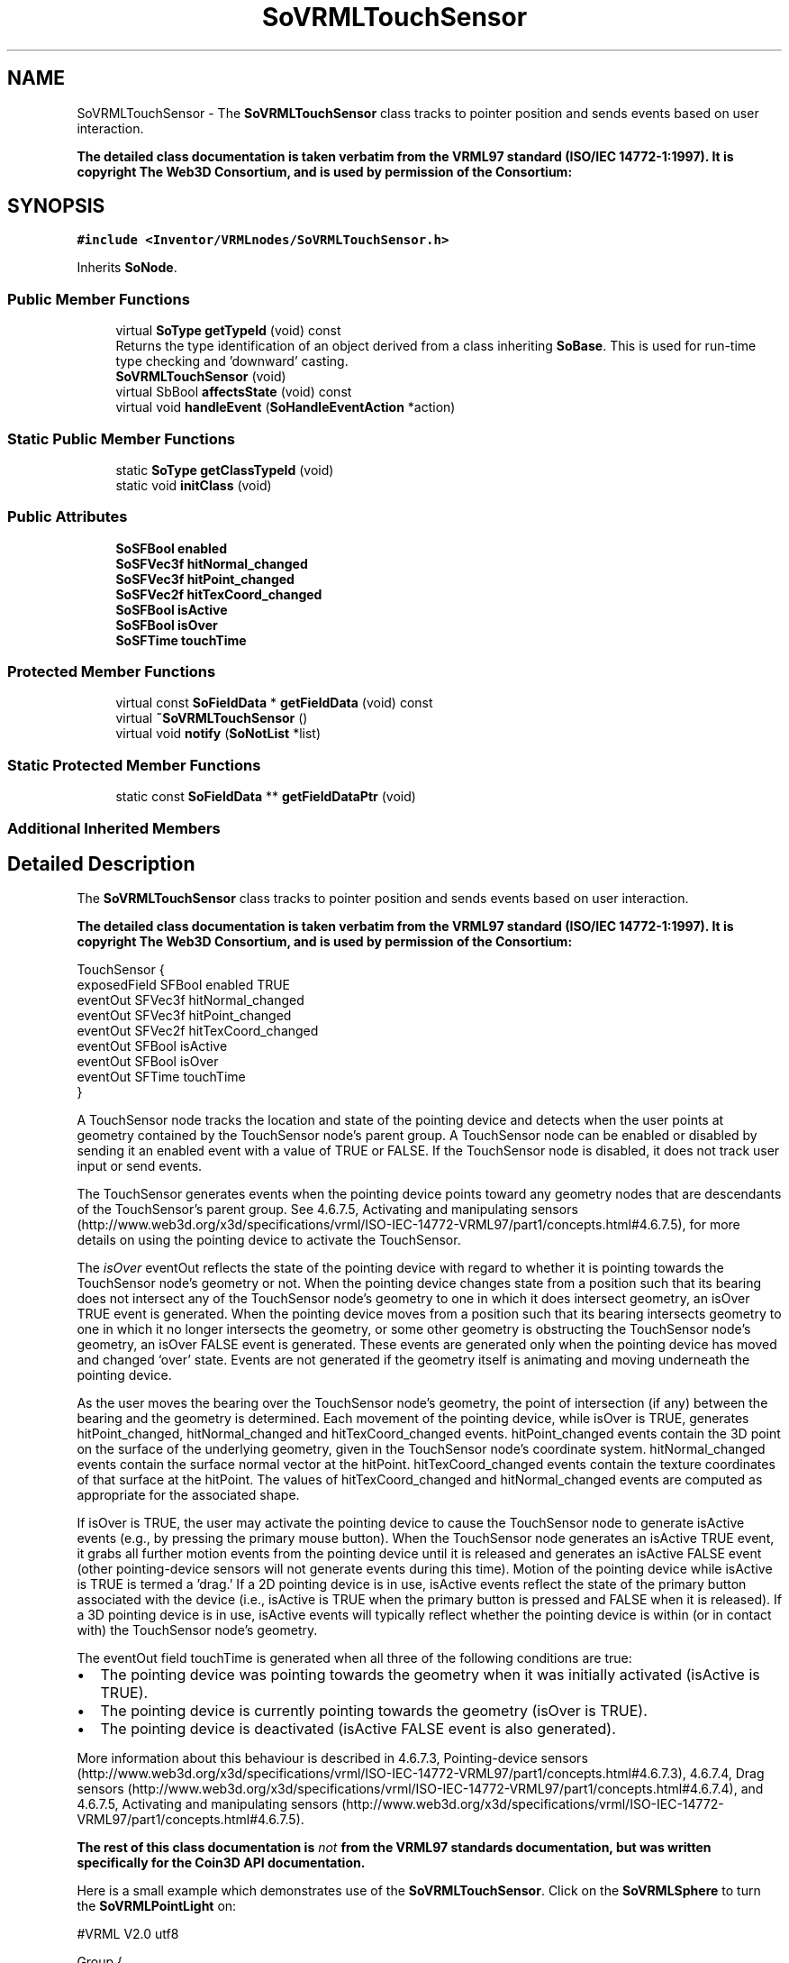 .TH "SoVRMLTouchSensor" 3 "Sun May 28 2017" "Version 4.0.0a" "Coin" \" -*- nroff -*-
.ad l
.nh
.SH NAME
SoVRMLTouchSensor \- The \fBSoVRMLTouchSensor\fP class tracks to pointer position and sends events based on user interaction\&.
.PP
\fBThe detailed class documentation is taken verbatim from the VRML97 standard (ISO/IEC 14772-1:1997)\&. It is copyright The Web3D Consortium, and is used by permission of the Consortium:\fP  

.SH SYNOPSIS
.br
.PP
.PP
\fC#include <Inventor/VRMLnodes/SoVRMLTouchSensor\&.h>\fP
.PP
Inherits \fBSoNode\fP\&.
.SS "Public Member Functions"

.in +1c
.ti -1c
.RI "virtual \fBSoType\fP \fBgetTypeId\fP (void) const"
.br
.RI "Returns the type identification of an object derived from a class inheriting \fBSoBase\fP\&. This is used for run-time type checking and 'downward' casting\&. "
.ti -1c
.RI "\fBSoVRMLTouchSensor\fP (void)"
.br
.ti -1c
.RI "virtual SbBool \fBaffectsState\fP (void) const"
.br
.ti -1c
.RI "virtual void \fBhandleEvent\fP (\fBSoHandleEventAction\fP *action)"
.br
.in -1c
.SS "Static Public Member Functions"

.in +1c
.ti -1c
.RI "static \fBSoType\fP \fBgetClassTypeId\fP (void)"
.br
.ti -1c
.RI "static void \fBinitClass\fP (void)"
.br
.in -1c
.SS "Public Attributes"

.in +1c
.ti -1c
.RI "\fBSoSFBool\fP \fBenabled\fP"
.br
.ti -1c
.RI "\fBSoSFVec3f\fP \fBhitNormal_changed\fP"
.br
.ti -1c
.RI "\fBSoSFVec3f\fP \fBhitPoint_changed\fP"
.br
.ti -1c
.RI "\fBSoSFVec2f\fP \fBhitTexCoord_changed\fP"
.br
.ti -1c
.RI "\fBSoSFBool\fP \fBisActive\fP"
.br
.ti -1c
.RI "\fBSoSFBool\fP \fBisOver\fP"
.br
.ti -1c
.RI "\fBSoSFTime\fP \fBtouchTime\fP"
.br
.in -1c
.SS "Protected Member Functions"

.in +1c
.ti -1c
.RI "virtual const \fBSoFieldData\fP * \fBgetFieldData\fP (void) const"
.br
.ti -1c
.RI "virtual \fB~SoVRMLTouchSensor\fP ()"
.br
.ti -1c
.RI "virtual void \fBnotify\fP (\fBSoNotList\fP *list)"
.br
.in -1c
.SS "Static Protected Member Functions"

.in +1c
.ti -1c
.RI "static const \fBSoFieldData\fP ** \fBgetFieldDataPtr\fP (void)"
.br
.in -1c
.SS "Additional Inherited Members"
.SH "Detailed Description"
.PP 
The \fBSoVRMLTouchSensor\fP class tracks to pointer position and sends events based on user interaction\&.
.PP
\fBThe detailed class documentation is taken verbatim from the VRML97 standard (ISO/IEC 14772-1:1997)\&. It is copyright The Web3D Consortium, and is used by permission of the Consortium:\fP 


.PP
.nf
TouchSensor {
  exposedField SFBool  enabled TRUE
  eventOut     SFVec3f hitNormal_changed
  eventOut     SFVec3f hitPoint_changed
  eventOut     SFVec2f hitTexCoord_changed
  eventOut     SFBool  isActive
  eventOut     SFBool  isOver
  eventOut     SFTime  touchTime
}

.fi
.PP
.PP
A TouchSensor node tracks the location and state of the pointing device and detects when the user points at geometry contained by the TouchSensor node's parent group\&. A TouchSensor node can be enabled or disabled by sending it an enabled event with a value of TRUE or FALSE\&. If the TouchSensor node is disabled, it does not track user input or send events\&.
.PP
The TouchSensor generates events when the pointing device points toward any geometry nodes that are descendants of the TouchSensor's parent group\&. See 4\&.6\&.7\&.5, Activating and manipulating sensors (http://www.web3d.org/x3d/specifications/vrml/ISO-IEC-14772-VRML97/part1/concepts.html#4.6.7.5), for more details on using the pointing device to activate the TouchSensor\&.
.PP
The \fIisOver\fP eventOut reflects the state of the pointing device with regard to whether it is pointing towards the TouchSensor node's geometry or not\&. When the pointing device changes state from a position such that its bearing does not intersect any of the TouchSensor node's geometry to one in which it does intersect geometry, an isOver TRUE event is generated\&. When the pointing device moves from a position such that its bearing intersects geometry to one in which it no longer intersects the geometry, or some other geometry is obstructing the TouchSensor node's geometry, an isOver FALSE event is generated\&. These events are generated only when the pointing device has moved and changed `over' state\&. Events are not generated if the geometry itself is animating and moving underneath the pointing device\&.
.PP
As the user moves the bearing over the TouchSensor node's geometry, the point of intersection (if any) between the bearing and the geometry is determined\&. Each movement of the pointing device, while isOver is TRUE, generates hitPoint_changed, hitNormal_changed and hitTexCoord_changed events\&. hitPoint_changed events contain the 3D point on the surface of the underlying geometry, given in the TouchSensor node's coordinate system\&. hitNormal_changed events contain the surface normal vector at the hitPoint\&. hitTexCoord_changed events contain the texture coordinates of that surface at the hitPoint\&. The values of hitTexCoord_changed and hitNormal_changed events are computed as appropriate for the associated shape\&.
.PP
If isOver is TRUE, the user may activate the pointing device to cause the TouchSensor node to generate isActive events (e\&.g\&., by pressing the primary mouse button)\&. When the TouchSensor node generates an isActive TRUE event, it grabs all further motion events from the pointing device until it is released and generates an isActive FALSE event (other pointing-device sensors will not generate events during this time)\&. Motion of the pointing device while isActive is TRUE is termed a 'drag\&.' If a 2D pointing device is in use, isActive events reflect the state of the primary button associated with the device (i\&.e\&., isActive is TRUE when the primary button is pressed and FALSE when it is released)\&. If a 3D pointing device is in use, isActive events will typically reflect whether the pointing device is within (or in contact with) the TouchSensor node's geometry\&.
.PP
The eventOut field touchTime is generated when all three of the following conditions are true:
.PP
.IP "\(bu" 2
The pointing device was pointing towards the geometry when it was initially activated (isActive is TRUE)\&.
.IP "\(bu" 2
The pointing device is currently pointing towards the geometry (isOver is TRUE)\&.
.IP "\(bu" 2
The pointing device is deactivated (isActive FALSE event is also generated)\&.
.PP
.PP
More information about this behaviour is described in 4\&.6\&.7\&.3, Pointing-device sensors (http://www.web3d.org/x3d/specifications/vrml/ISO-IEC-14772-VRML97/part1/concepts.html#4.6.7.3), 4\&.6\&.7\&.4, Drag sensors (http://www.web3d.org/x3d/specifications/vrml/ISO-IEC-14772-VRML97/part1/concepts.html#4.6.7.4), and 4\&.6\&.7\&.5, Activating and manipulating sensors (http://www.web3d.org/x3d/specifications/vrml/ISO-IEC-14772-VRML97/part1/concepts.html#4.6.7.5)\&.
.PP
\fBThe rest of this class documentation is \fInot\fP from the VRML97 standards documentation, but was written specifically for the Coin3D API documentation\&.\fP
.PP
Here is a small example which demonstrates use of the \fBSoVRMLTouchSensor\fP\&. Click on the \fBSoVRMLSphere\fP to turn the \fBSoVRMLPointLight\fP on:
.PP
.PP
.nf
#VRML V2\&.0 utf8

Group {
   children [
      Transform {
         children [
            DEF light PointLight {
               intensity 1
               on FALSE
            }

            Transform {
               translation -2 0 -2
               children [
                  Shape {
                     appearance Appearance {
                        material Material {
                           diffuseColor 1 0 1
                           specularColor 1 1 1
                           shininess 0\&.9
                        }
                     }
                     geometry Sphere { }
                  }
                  DEF touchsensor TouchSensor { }
               ]
            }
         ]
      }
   ]
   ROUTE touchsensor\&.isActive TO light\&.set_on
}
.fi
.PP
 
.SH "Constructor & Destructor Documentation"
.PP 
.SS "SoVRMLTouchSensor::SoVRMLTouchSensor (void)"
Constructor\&. 
.SS "SoVRMLTouchSensor::~SoVRMLTouchSensor ()\fC [protected]\fP, \fC [virtual]\fP"
Destructor\&. 
.SH "Member Function Documentation"
.PP 
.SS "\fBSoType\fP SoVRMLTouchSensor::getTypeId (void) const\fC [virtual]\fP"

.PP
Returns the type identification of an object derived from a class inheriting \fBSoBase\fP\&. This is used for run-time type checking and 'downward' casting\&. Usage example:
.PP
.PP
.nf
void foo(SoNode * node)
{
  if (node->getTypeId() == SoFile::getClassTypeId()) {
    SoFile * filenode = (SoFile *)node;  // safe downward cast, knows the type
  }
}
.fi
.PP
.PP
For application programmers wanting to extend the library with new nodes, engines, nodekits, draggers or others: this method needs to be overridden in \fIall\fP subclasses\&. This is typically done as part of setting up the full type system for extension classes, which is usually accomplished by using the pre-defined macros available through for instance \fBInventor/nodes/SoSubNode\&.h\fP (SO_NODE_INIT_CLASS and SO_NODE_CONSTRUCTOR for node classes), \fBInventor/engines/SoSubEngine\&.h\fP (for engine classes) and so on\&.
.PP
For more information on writing Coin extensions, see the class documentation of the toplevel superclasses for the various class groups\&. 
.PP
Implements \fBSoBase\fP\&.
.SS "const \fBSoFieldData\fP * SoVRMLTouchSensor::getFieldData (void) const\fC [protected]\fP, \fC [virtual]\fP"
Returns a pointer to the class-wide field data storage object for this instance\&. If no fields are present, returns \fCNULL\fP\&. 
.PP
Reimplemented from \fBSoFieldContainer\fP\&.
.SS "SbBool SoVRMLTouchSensor::affectsState (void) const\fC [virtual]\fP"
Returns \fCTRUE\fP if the node could have any effect on the state during traversal\&.
.PP
If it returns \fCFALSE\fP, no data in the traversal-state will change from the pre-traversal state to the post-traversal state\&. The \fBSoSeparator\fP node will for instance return \fCFALSE\fP, as it pushes and pops the state before and after traversal of its children\&. All \fBSoShape\fP nodes will also return \fCFALSE\fP, as just pushing out geometry data to the rendering engine won't affect the actual rendering state\&.
.PP
The default method returns \fCTRUE\fP, on a 'better safe than sorry' philosophy\&. 
.PP
Reimplemented from \fBSoNode\fP\&.
.SS "void SoVRMLTouchSensor::handleEvent (\fBSoHandleEventAction\fP * action)\fC [virtual]\fP"
Action method for \fBSoHandleEventAction\fP\&.
.PP
Inspects the event data from \fIaction\fP, and processes it if it is something which this node should react to\&.
.PP
Nodes influencing relevant state variables for how event handling is done also overrides this method\&. 
.PP
Reimplemented from \fBSoNode\fP\&.
.SS "void SoVRMLTouchSensor::notify (\fBSoNotList\fP * l)\fC [protected]\fP, \fC [virtual]\fP"
Notifies all auditors for this instance when changes are made\&. 
.PP
Reimplemented from \fBSoNode\fP\&.
.SH "Member Data Documentation"
.PP 
.SS "\fBSoSFBool\fP SoVRMLTouchSensor::enabled"
TRUE is enabled\&. Default value is TRUE\&. 
.SS "\fBSoSFVec3f\fP SoVRMLTouchSensor::hitNormal_changed"
An eventOut that is sent when the pointer is over some child geometry\&. Contains the object space normal\&. 
.SS "\fBSoSFVec3f\fP SoVRMLTouchSensor::hitPoint_changed"
An eventOut that is sent when the pointer is over some child geometry\&. Contains the object space point\&. 
.SS "\fBSoSFVec2f\fP SoVRMLTouchSensor::hitTexCoord_changed"
An eventOut that is sent when the pointer is over some child geometry\&. Contains the object space texture coordinates\&. 
.SS "\fBSoSFBool\fP SoVRMLTouchSensor::isActive"
An event out that is sent when the active state changes\&. The sensor goes active when the user clicks on some child, and is inactive again when the mouse button is release\&. 
.SS "\fBSoSFBool\fP SoVRMLTouchSensor::isOver"
An event out that is sent when the pointer is moved onto or away from a child object\&. 
.SS "\fBSoSFTime\fP SoVRMLTouchSensor::touchTime"
An event out that is generated when the sensor is active and is currently pointing on some child geometry\&. 

.SH "Author"
.PP 
Generated automatically by Doxygen for Coin from the source code\&.
